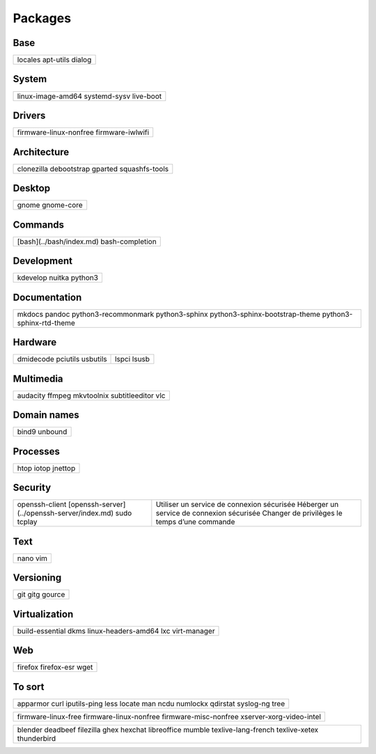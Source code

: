 ********
Packages
********

Base
====

+-----------+
| locales   |
| apt-utils |
| dialog    |
+-----------+

System
======

+-------------------+
| linux-image-amd64 |
| systemd-sysv      |
| live-boot         |
+-------------------+

Drivers
=======

+------------------------+
| firmware-linux-nonfree |
| firmware-iwlwifi       |
+------------------------+

Architecture
============

+----------------+
| clonezilla     |
| debootstrap    |
| gparted        |
| squashfs-tools |
+----------------+

Desktop
=======

+------------+
| gnome      |
| gnome-core |
+------------+

Commands
========

.. todo:: link

+--------------------------+
| [bash](../bash/index.md) |
| bash-completion          |
+--------------------------+

Development
===========

+----------+
| kdevelop |
| nuitka   |
| python3  |
+----------+

Documentation
=============

+--------------------------------+
| mkdocs                         |
| pandoc                         |
| python3-recommonmark           |
| python3-sphinx                 |
| python3-sphinx-bootstrap-theme |
| python3-sphinx-rtd-theme       |
+--------------------------------+

Hardware
========

+-----------+-------+
| dmidecode |       |
| pciutils  | lspci |
| usbutils  | lsusb |
+-----------+-------+

Multimedia
==========

+----------------+
| audacity       |
| ffmpeg         |
| mkvtoolnix     |
| subtitleeditor |
| vlc            |
+----------------+

Domain names
============

+---------+
| bind9   |
| unbound |
+---------+

Processes
=========

+---------+
| htop    |
| iotop   |
| jnettop |
+---------+

Security
========

.. todo:: link

+----------------------------------------------+-----------------------------------------------+
| openssh-client                               | Utiliser un service de connexion sécurisée    |
| [openssh-server](../openssh-server/index.md) | Héberger un service de connexion sécurisée    |
| sudo                                         | Changer de privilèges le temps d’une commande |
| tcplay                                       |                                               |
+----------------------------------------------+-----------------------------------------------+

Text
====

+------+
| nano |
| vim  |
+------+

Versioning
==========

+--------+
| git    |
| gitg   |
| gource |
+--------+

Virtualization
==============

+---------------------+
| build-essential     |
| dkms                |
| linux-headers-amd64 |
| lxc                 |
| virt-manager        |
+---------------------+

Web
===

+-------------+
| firefox     |
| firefox-esr |
| wget        |
+-------------+

To sort
=======

+--------------+
| apparmor     |
| curl         |
| iputils-ping |
| less         |
| locate       |
| man          |
| ncdu         |
| numlockx     |
| qdirstat     |
| syslog-ng    |
| tree         |
+--------------+

+--------------------------+
| firmware-linux-free      |
| firmware-linux-nonfree   |
| firmware-misc-nonfree    |
| xserver-xorg-video-intel |
+--------------------------+

+---------------------+
| blender             |
| deadbeef            |
| filezilla           |
| ghex                |
| hexchat             |
| libreoffice         |
| mumble              |
| texlive-lang-french |
| texlive-xetex       |
| thunderbird         |
+---------------------+
